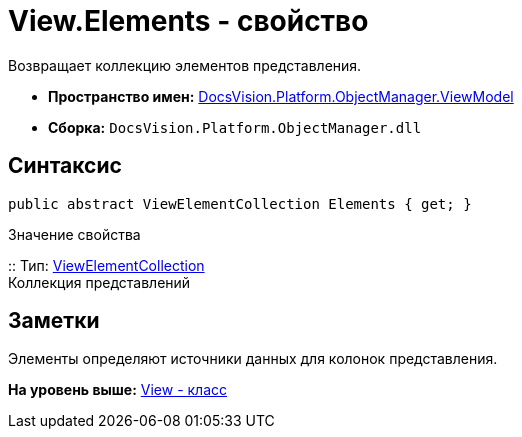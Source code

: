 = View.Elements - свойство

Возвращает коллекцию элементов представления.

* [.keyword]*Пространство имен:* xref:ViewModel_NS.adoc[DocsVision.Platform.ObjectManager.ViewModel]
* [.keyword]*Сборка:* [.ph .filepath]`DocsVision.Platform.ObjectManager.dll`

== Синтаксис

[source,pre,codeblock,language-csharp]
----
public abstract ViewElementCollection Elements { get; }
----

Значение свойства

::
  Тип: xref:ViewElementCollection_CL.adoc[ViewElementCollection]
  +
  Коллекция представлений

== Заметки

Элементы определяют источники данных для колонок представления.

*На уровень выше:* xref:../../../../../api/DocsVision/Platform/ObjectManager/ViewModel/View_CL.adoc[View - класс]
